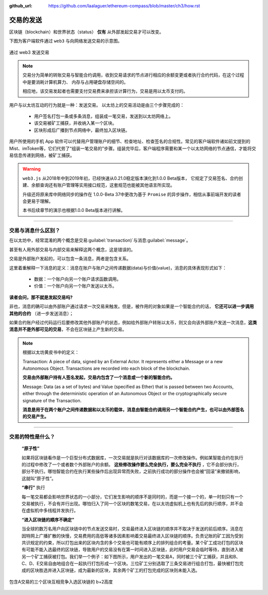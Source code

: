 :github_url: https://github.com/laalaguer/ethereum-compass/blob/master/ch3/how.rst

交易的发送
======================

区块链（blockchain）和世界状态（status） **仅有** 从外部发起交易才可以改变。

下图为客户端软件通过 ``web3`` 与向网络发送交易的示意图。

.. figure:: /img/Picture18.png
   :align: center
   :width: 600 px
   
   通过 web3 发送交易

.. Note::
   交易分为简单的转账交易与智能合约调用，收到交易请求的节点进行相应的余额变更或者执行合约代码，在这个过程中是要消耗计算机算力、
   内存与占用硬盘存储空间的。
   
   相应地，该交易发起者也需要支付交易费来承担该计算行为，交易是用以太币支付的。


用户与以太坊互动的行为就是一种：发送交易。
以太坊上的交易活动是由三个步骤完成的：

   - 用户签名打包一条或多条消息，组装成一笔交易，发送到以太坊网络上。
   - 该交易被矿工捕获，并收纳入某一个区块。
   - 区块形成后广播到节点网络中，最终加入区块链。

用户所使用的手机 App 软件可以代替用户管理账户的细节、检查地址、检查签名的合规性。常见的客户端软件诸如前文提到的 Mist、imToken等，它们代劳了“组装一笔交易的”步骤。组装完毕后，客户端程序需要和某一个以太坊网络的节点通信，才能将交易信息传递到网络，被矿工捕获。


.. WARNING::
  ``web3.js`` 从2018年中到2019年初，已经快速从0.21.0稳定版本演化到1.0.0 Beta版本，
  它规定了交易签名、合约创建、余额查询还有账户管理等实用接口规范，这套规范也能被其他语言所实现。
  
  升级还将原来库中网络同步的操作在 1.0.0-Beta 37中更改为基于 ``Promise`` 的异步操作，相信从事前端开发的读者会更易于理解。
  
  本书后续章节的演示也根据1.0.0 Beta版本进行讲解。

---------

交易与消息什么区别？
---------------------------

在以太坊中，经常混淆的两个概念是交易\ :guilabel:`transaction)`\ 与消息\ :guilabel:`message`。

甚至有人用外部交易与内部交易来解释这两个概念，这是错误的。

交易是外部账户发起的，可以包含一条消息，两者是包含关系。

这里着重解释一下消息的定义：消息在账户与账户之间传递数据(data)与价值(value)，消息的具体表现形式如下：

   - 数据：一个账户向另一个账户请求函数调用。
   - 价值：一个账户向另一个账户发送以太币。 

**读者会问，那不就是发起交易吗?**

非也，消息的确可以由外部账户通过请求一次交易来触发。但是，被作用的对象如果是一个智能合约的话， **它还可以进一步调用其他的合约** （进一步发送消息）；

如果合约账户经过代码运行后要修改其他外部账户的状态，例如给外部账户转账以太币，则又会向该外部账户发送一次消息，\ **这类消息并不是外部可见的交易**\ ，不会在区块链上产生新的交易。

.. Note::
   根据以太坊黄皮书中的定义：

   Transaction: A piece of data, signed by an External Actor. It represents either a Message or a new Autonomous Object. Transactions are recorded into each block of the blockchain.
   
   **交易由外部账户持有人签名发起，交易内包含了一个消息或一个新的智能合约。**

   Message: Data (as a set of bytes) and Value (specified as Ether) that is passed between two Accounts, either through the deterministic operation of an Autonomous Object or the cryptographically secure signature of the Transaction.
   
   **消息是用于在两个账户之间传递数据和以太币的载体，消息由智能合约调用另一个智能合约产生，也可以由外部签名的交易产生。**

---------

交易的特性是什么？
-----------------------------

 **“原子性”** 
 
 如果将区块链看作是一个巨型分布式数据库，一次交易就是执行对该数据库的一次修改操作。例如某智能合约在执行的过程中修改了一个或者数个外部账户的余额。 **这些修改操作要么完全执行，要么完全不执行** ，它不会部分执行，部分不执行。哪怕智能合约在执行某些操作后出现异常而失败，之前执行成功的部分操作也会被“回滚”来撤销影响，这就叫“原子性”。

 **“串行”** 执行
 
 每一笔交易都会影响世界状态的一小部分，它们发生影响的顺序不是同时的，而是一个接一个的，单一时刻只有一个交易被执行，不会有并行出现。哪怕归入了同一个区块的数笔交易，在以太坊虚拟机上也有先后的执行顺序，并不会在虚拟机中多线程并发执行。

 **“进入区块链的顺序不确定”** 
 
 当全球的数万名用户向区块链中的节点发送交易时，交易最终进入区块链的顺序并不取决于发送的前后顺序。消息在因特网上广播扩散的快慢，交易费用的高低等诸多因素影响着交易最终进入区块链的顺序。负责记账的矿工因为受到共识规定的约束，所以打包出来的区块内含的多个交易也可能有顺序上的排列组合的考量。某个矿工成功打包的区块有可能不能入选最终的区块链，导致用户的交易没有在第一时间进入区块链，此时用户交易会临时等待，直到进入被另一个矿工捕获被打包。我们举一个例子：如下图所示，用户发出的一笔交易A，同时被三个矿工捕获，并且和B、C、D、E交易自由地组合在一起执行打包形成一个区块。三位矿工分别选取了三条交易进行组合打包，最快被打包完成的区块胜选并进入区块链，成为最新的区块，其余两个矿工的打包完成的区块则未能入选。

.. figure:: /img/Picture19.png
   :align: center
   :width: 600 px
   
   包含A交易的三个区块互相竞争入选区块链的 b+2高度